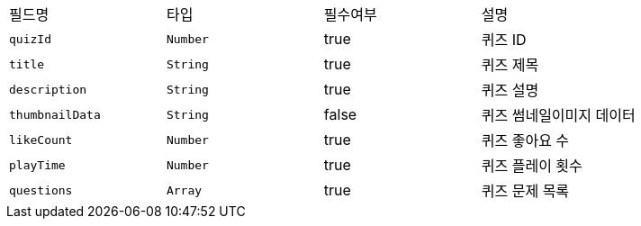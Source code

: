 |===
|필드명|타입|필수여부|설명
|`+quizId+`
|`+Number+`
|true
|퀴즈 ID
|`+title+`
|`+String+`
|true
|퀴즈 제목
|`+description+`
|`+String+`
|true
|퀴즈 설명
|`+thumbnailData+`
|`+String+`
|false
|퀴즈 썸네일이미지 데이터
|`+likeCount+`
|`+Number+`
|true
|퀴즈 좋아요 수
|`+playTime+`
|`+Number+`
|true
|퀴즈 플레이 횟수
|`+questions+`
|`+Array+`
|true
|퀴즈 문제 목록
|===